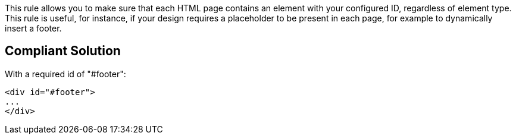 This rule allows you to make sure that each HTML page contains an element with your configured ID, regardless of element type. This rule is useful, for instance, if your design requires a placeholder to be present in each page, for example to dynamically insert a footer.

== Compliant Solution

With a required id of "#footer":

----
<div id="#footer">
...
</div>
----
